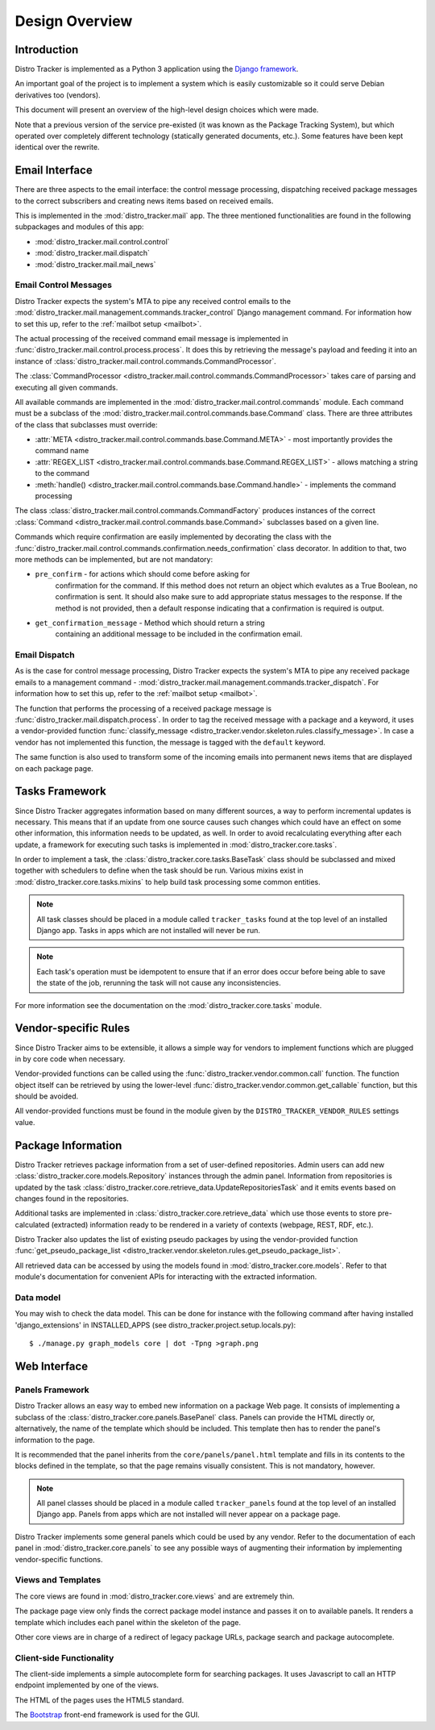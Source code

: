 .. _design:

Design Overview
===============

Introduction
------------

Distro Tracker is implemented as a Python 3 application using the
`Django framework <https://www.djangoproject.com>`_.

An important goal of the project is to implement a system which is easily
customizable so it could serve Debian derivatives too (vendors).

This document will present an overview of the high-level design choices which
were made.

Note that a previous version of the service pre-existed (it was known
as the Package Tracking System), but which operated over completely
different technology (statically generated documents, etc.).  Some
features have been kept identical over the rewrite.


.. _email_design:

Email Interface
---------------

There are three aspects to the email interface: the control message
processing, dispatching received package messages to the correct
subscribers and creating news items based on received emails.

This is implemented in the :mod:`distro_tracker.mail` app. The three mentioned
functionalities are found in the following subpackages and modules of this app:

- :mod:`distro_tracker.mail.control.control`
- :mod:`distro_tracker.mail.dispatch`
- :mod:`distro_tracker.mail.mail_news`

.. _control_email_design:

Email Control Messages
++++++++++++++++++++++

Distro Tracker expects the system's MTA to pipe any received control emails to the
:mod:`distro_tracker.mail.management.commands.tracker_control` Django management
command. For information how to set this up, refer to the
:ref:`mailbot setup <mailbot>`.

The actual processing of the received command email message is implemented in
:func:`distro_tracker.mail.control.process.process`. It does this by retrieving the message's
payload and feeding it into an instance of
:class:`distro_tracker.mail.control.commands.CommandProcessor`.

The :class:`CommandProcessor <distro_tracker.mail.control.commands.CommandProcessor>` takes
care of parsing and executing all given commands.

All available commands are implemented in the :mod:`distro_tracker.mail.control.commands`
module. Each command must be a subclass of the
:mod:`distro_tracker.mail.control.commands.base.Command` class. There are three attributes of the
class that subclasses must override:

- :attr:`META <distro_tracker.mail.control.commands.base.Command.META>` - most importantly
  provides the command name
- :attr:`REGEX_LIST <distro_tracker.mail.control.commands.base.Command.REGEX_LIST>` - allows
  matching a string to the command
- :meth:`handle() <distro_tracker.mail.control.commands.base.Command.handle>` - implements the command
  processing

The class :class:`distro_tracker.mail.control.commands.CommandFactory` produces instances of
the correct :class:`Command <distro_tracker.mail.control.commands.base.Command>` subclasses
based on a given line.

Commands which require confirmation are easily implemented by decorating the
class with the :func:`distro_tracker.mail.control.commands.confirmation.needs_confirmation`
class decorator. In addition to that, two more methods can be implemented, but
are not mandatory:

- ``pre_confirm`` - for actions which should come before asking for
   confirmation for the command. If this method does not return an
   object which evalutes as a True Boolean, no confirmation is sent.
   It should also make sure to add appropriate status messages to the
   response.
   If the method is not provided, then a default response indicating that
   a confirmation is required is output.

- ``get_confirmation_message`` - Method which should return a string
   containing an additional message to be included in the confirmation
   email.

.. _dispatch_email_design:

Email Dispatch
++++++++++++++

As is the case for control message processing, Distro Tracker expects the system's MTA
to pipe any received package emails to a management command -
:mod:`distro_tracker.mail.management.commands.tracker_dispatch`. For information how to set
this up, refer to the :ref:`mailbot setup <mailbot>`.

The function that performs the processing of a received package message is
:func:`distro_tracker.mail.dispatch.process`. In order to tag the received message
with a package and a keyword, it uses a vendor-provided function
:func:`classify_message <distro_tracker.vendor.skeleton.rules.classify_message>`. 
In case a vendor has not implemented this function, the message is tagged
with the ``default`` keyword.

The same function is also used to transform some of the incoming emails
into permanent news items that are displayed on each package page.

.. _tasks_design:

Tasks Framework
---------------

Since Distro Tracker aggregates information based on many different sources,
a way to perform incremental updates is necessary. This means that if an update
from one source causes such changes which could have an effect on some other
information, this information needs to be updated, as well. In order to avoid
recalculating everything after each update, a framework for executing such
tasks is implemented in :mod:`distro_tracker.core.tasks`.

In order to implement a task, the :class:`distro_tracker.core.tasks.BaseTask` class should
be subclassed and mixed together with schedulers to define when the task
should be run. Various mixins exist in
:mod:`distro_tracker.core.tasks.mixins` to help build task processing some
common entities.

.. note::
   All task classes should be placed in a module called ``tracker_tasks`` found at
   the top level of an installed Django app. Tasks in apps which are not
   installed will never be run.

.. note::
   Each task's operation must be idempotent to ensure that if an error does occur
   before being able to save the state of the job, rerunning the task will not
   cause any inconsistencies.

For more information see the documentation on the :mod:`distro_tracker.core.tasks` module.

.. _vendor_design:

Vendor-specific Rules
---------------------

Since Distro Tracker aims to be extensible, it allows a simple way for vendors to
implement functions which are plugged in by core code when necessary.

Vendor-provided functions can be called using the :func:`distro_tracker.vendor.common.call`
function. The function object itself can be retrieved by using the
lower-level :func:`distro_tracker.vendor.common.get_callable` function, but this should
be avoided.

All vendor-provided functions must be found in the module given by the
``DISTRO_TRACKER_VENDOR_RULES`` settings value.

.. _packageinfo_design:

Package Information
-------------------

Distro Tracker retrieves package information from a set of user-defined repositories.
Admin users can add new :class:`distro_tracker.core.models.Repository` instances through
the admin panel. Information from repositories is updated by the task
:class:`distro_tracker.core.retrieve_data.UpdateRepositoriesTask` and it emits events
based on changes found in the repositories.

Additional tasks are implemented in :class:`distro_tracker.core.retrieve_data` which
use those events to store pre-calculated (extracted) information ready
to be rendered in a variety of contexts (webpage, REST, RDF, etc.).

Distro Tracker also updates the list of existing pseudo packages by using the
vendor-provided function
:func:`get_pseudo_package_list <distro_tracker.vendor.skeleton.rules.get_pseudo_package_list>`.

All retrieved data can be accessed by using the models found in
:mod:`distro_tracker.core.models`. Refer to that module's documentation for convenient
APIs for interacting with the extracted information.

Data model
++++++++++

You may wish to check the data model. This can be done for instance
with the following command after having installed 'django_extensions'
in INSTALLED_APPS (see distro_tracker.project.setup.locals.py)::

 $ ./manage.py graph_models core | dot -Tpng >graph.png

.. _web_design:

Web Interface
-------------

.. _panels_web_design:

Panels Framework
++++++++++++++++

Distro Tracker allows an easy way to embed new information on a package Web page.
It consists of implementing a subclass of the :class:`distro_tracker.core.panels.BasePanel`
class. Panels can provide the HTML directly or, alternatively, the name of the
template which should be included. This template then has to render the panel's
information to the page.

It is recommended that the panel inherits from the ``core/panels/panel.html``
template and fills in its contents to the blocks defined in the template, so
that the page remains visually consistent. This is not mandatory, however.

.. note::
   All panel classes should be placed in a module called ``tracker_panels`` found at
   the top level of an installed Django app. Panels from apps which are not
   installed will never appear on a package page.

Distro Tracker implements some general panels which could be used by any vendor.
Refer to the documentation of each panel in :mod:`distro_tracker.core.panels` to see
any possible ways of augmenting their information by implementing
vendor-specific functions.

.. _views_web_design:

Views and Templates
+++++++++++++++++++

The core views are found in :mod:`distro_tracker.core.views` and are extremely thin.

The package page view only finds the correct package model instance and
passes it on to available panels. It renders a template which includes each
panel within the skeleton of the page.

Other core views are in charge of a redirect of legacy package URLs, package
search and package autocomplete.

.. _clientside_web_design:

Client-side Functionality
+++++++++++++++++++++++++

The client-side implements a simple autocomplete form for searching packages.
It uses Javascript to call an HTTP endpoint implemented by one of the views.

The HTML of the pages uses the HTML5 standard.

The `Bootstrap <https://getbootstrap.com/>`_ front-end framework is
used for the GUI.
